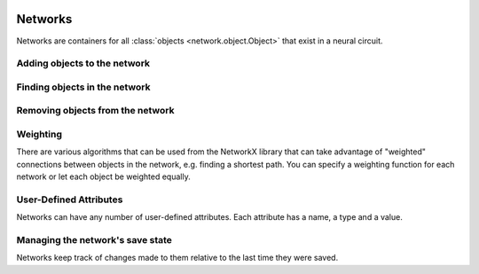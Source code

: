 .. image:: ../../../../Artwork/Neuroptikon.png
   :width: 64
   :height: 64
   :align: left

Networks
========

.. class:: network.network.Network
	
Networks are containers for all :class:`objects <network.object.Object>` that exist in a neural circuit. 

.. _adding-objects:

Adding objects to the network
-----------------------------

.. automethod:: network.network.Network.createMuscle
.. automethod:: network.network.Network.createNeuron
.. automethod:: network.network.Network.createRegion

.. _finding-objects:

Finding objects in the network
------------------------------

.. automethod:: network.network.Network.findMuscle
.. automethod:: network.network.Network.findNeuron
.. automethod:: network.network.Network.findRegion
.. automethod:: network.network.Network.findStimulus

.. automethod:: network.network.Network.arborizations
.. automethod:: network.network.Network.gapJunctions
.. automethod:: network.network.Network.innervations
.. automethod:: network.network.Network.muscles
.. automethod:: network.network.Network.neurites
.. automethod:: network.network.Network.neurons
.. automethod:: network.network.Network.pathways
.. automethod:: network.network.Network.regions
.. automethod:: network.network.Network.stimuli
.. automethod:: network.network.Network.synapses

.. automethod:: network.network.Network.shortestPath

.. _removing-objects:

Removing objects from the network
---------------------------------

.. automethod:: network.network.Network.removeObject
.. automethod:: network.network.Network.removeAllObjects

.. _weighting:

Weighting
---------

There are various algorithms that can be used from the NetworkX library that can take advantage of "weighted" connections between objects in the network, e.g. finding a shortest path.  You can specify a weighting function for each network or let each object be weighted equally.

.. automethod:: network.network.Network.setWeightingFunction
.. automethod:: network.network.Network.weightingFunction
.. automethod:: network.network.Network.weightOfObject

.. _user-defined-network-attributes:

User-Defined Attributes
-----------------------

Networks can have any number of user-defined attributes.  Each attribute has a name, a type and a value.

.. automethod:: network.network.Network.addAttribute
.. automethod:: network.network.Network.getAttribute
.. automethod:: network.network.Network.getAttributes

.. _save-state:

Managing the network's save state
---------------------------------

Networks keep track of changes made to them relative to the last time they were saved.

.. automethod:: network.network.Network.setModified
.. automethod:: network.network.Network.isModified
